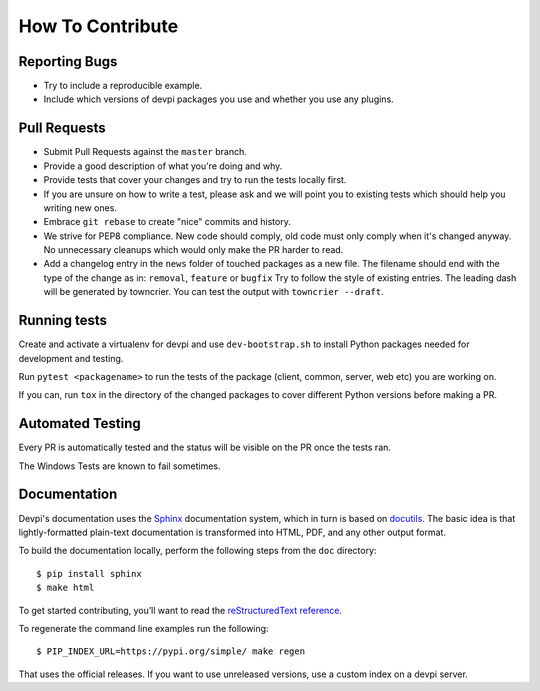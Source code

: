 How To Contribute
=================

Reporting Bugs
--------------

- Try to include a reproducible example.
- Include which versions of devpi packages you use and whether you use any plugins.


Pull Requests
-------------

- Submit Pull Requests against the ``master`` branch.
- Provide a good description of what you're doing and why.
- Provide tests that cover your changes and try to run the tests locally first.
- If you are unsure on how to write a test, please ask and we will point you to
  existing tests which should help you writing new ones.
- Embrace ``git rebase`` to create "nice" commits and history.
- We strive for PEP8 compliance. New code should comply, old code must only
  comply when it's changed anyway. No unnecessary cleanups which would only
  make the PR harder to read.
- Add a changelog entry in the ``news`` folder of touched packages as a new file.
  The filename should end with the type of the change as in: ``removal``, ``feature`` or ``bugfix``
  Try to follow the style of existing entries.
  The leading dash will be generated by towncrier.
  You can test the output with ``towncrier --draft``.


Running tests
-------------

Create and activate a virtualenv for devpi and use ``dev-bootstrap.sh`` to
install Python packages needed for development and testing.

Run ``pytest <packagename>`` to run the tests of the package (client, common,
server, web etc) you are working on.

If you can, run ``tox`` in the directory of the changed packages to cover
different Python versions before making a PR.


Automated Testing
-----------------

Every PR is automatically tested and the status will be visible on the PR once
the tests ran.

The Windows Tests are known to fail sometimes.


Documentation
-------------

Devpi's documentation uses the `Sphinx <https://www.sphinx-doc.org>`_
documentation system, which in turn is based on `docutils <http://docutils.sourceforge.net/>`_.
The basic idea is that lightly-formatted plain-text documentation is
transformed into HTML, PDF, and any other output format.

To build the documentation locally, perform the following steps from the
``doc`` directory::

$ pip install sphinx
$ make html

To get started contributing, you’ll want to read the `reStructuredText reference <https://www.sphinx-doc.org/en/master/usage/restructuredtext/index.html#rst-index>`_.

To regenerate the command line examples run the following::

$ PIP_INDEX_URL=https://pypi.org/simple/ make regen

That uses the official releases.
If you want to use unreleased versions,
use a custom index on a devpi server.
